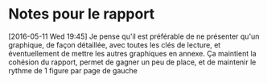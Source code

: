 * Notes pour le rapport

[2016-05-11 Wed 19:45] Je pense qu'il est préférable de ne présenter qu'un
graphique, de façon détaillée, avec toutes les clés de lecture, et
éventuellement de mettre les autres graphiques en annexe. Ça maintient la
cohésion du rapport, permet de gagner un peu de place, et de maintenir le rythme
de 1 figure par page de gauche
